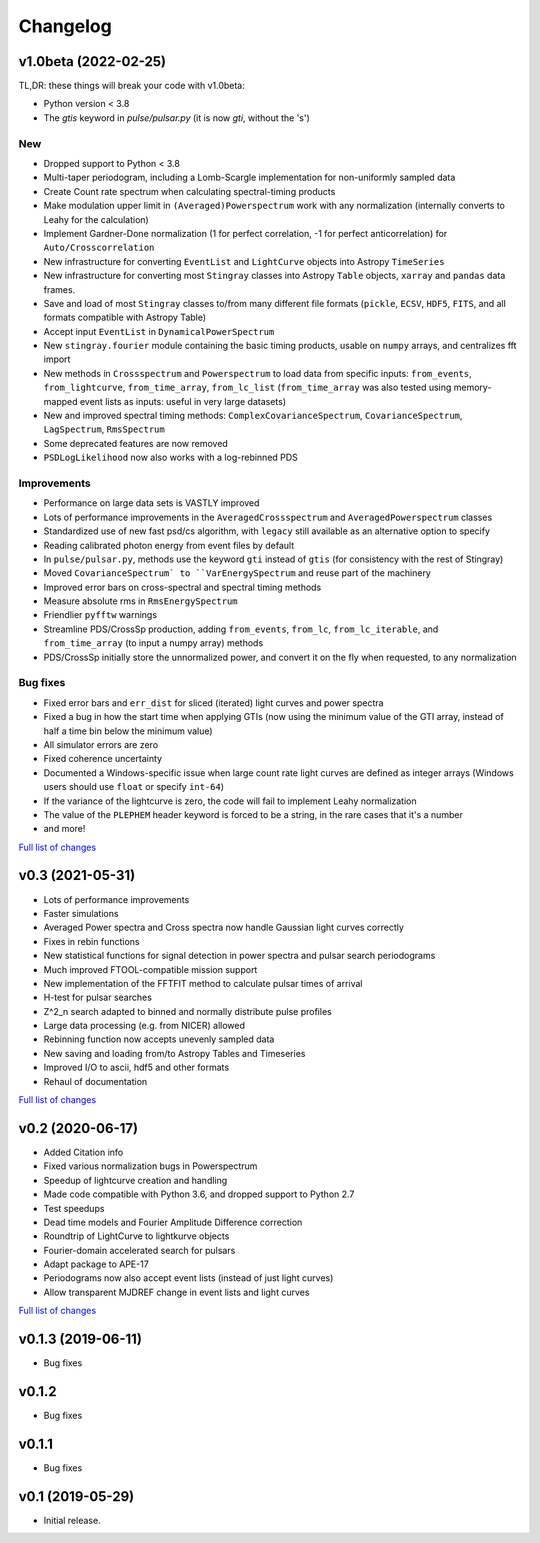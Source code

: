 Changelog
=========

v1.0beta (2022-02-25)
---------------------
TL,DR: these things will break your code with v1.0beta:

- Python version < 3.8
- The `gtis` keyword in `pulse/pulsar.py` (it is now `gti`, without the 's')

New
^^^
- Dropped support to Python < 3.8
- Multi-taper periodogram, including a Lomb-Scargle implementation for non-uniformly sampled data
- Create Count rate spectrum when calculating spectral-timing products
- Make modulation upper limit in ``(Averaged)Powerspectrum`` work with any normalization (internally converts to Leahy for the calculation)
- Implement Gardner-Done normalization (1 for perfect correlation, -1 for perfect anticorrelation) for ``Auto/Crosscorrelation``
- New infrastructure for converting ``EventList`` and ``LightCurve`` objects into Astropy ``TimeSeries``
- New infrastructure for converting most ``Stingray`` classes into Astropy ``Table`` objects, ``xarray`` and ``pandas`` data frames.
- Save and load of most ``Stingray`` classes to/from many different file formats (``pickle``, ``ECSV``, ``HDF5``, ``FITS``, and all formats compatible with Astropy Table)
- Accept input ``EventList`` in ``DynamicalPowerSpectrum`` 
- New ``stingray.fourier`` module containing the basic timing products, usable on ``numpy`` arrays, and centralizes fft import
- New methods in ``Crossspectrum`` and ``Powerspectrum`` to load data from specific inputs: ``from_events``, ``from_lightcurve``, ``from_time_array``, ``from_lc_list`` (``from_time_array`` was also tested using memory-mapped event lists as inputs: useful in very large datasets)
- New and improved spectral timing methods: ``ComplexCovarianceSpectrum``, ``CovarianceSpectrum``, ``LagSpectrum``, ``RmsSpectrum``
- Some deprecated features are now removed
- ``PSDLogLikelihood`` now also works with a log-rebinned PDS

Improvements
^^^^^^^^^^^^
- Performance on large data sets is VASTLY improved
- Lots of performance improvements in the ``AveragedCrossspectrum`` and ``AveragedPowerspectrum`` classes
- Standardized use of new fast psd/cs algorithm, with ``legacy`` still available as an alternative option to specify
- Reading calibrated photon energy from event files by default
- In ``pulse/pulsar.py``, methods use the keyword ``gti`` instead of ``gtis`` (for consistency with the rest of Stingray)
- Moved ``CovarianceSpectrum` to ``VarEnergySpectrum`` and reuse part of the machinery
- Improved error bars on cross-spectral and spectral timing methods
- Measure absolute rms in ``RmsEnergySpectrum``
- Friendlier ``pyfftw`` warnings
- Streamline PDS/CrossSp production, adding ``from_events``, ``from_lc``, ``from_lc_iterable``, and ``from_time_array`` (to input a numpy array) methods
- PDS/CrossSp initially store the unnormalized power, and convert it on the fly when requested, to any normalization

Bug fixes
^^^^^^^^^
- Fixed error bars and ``err_dist`` for sliced (iterated) light curves and power spectra
- Fixed a bug in how the start time when applying GTIs (now using the minimum value of the GTI array, instead of half a time bin below the minimum value)
- All simulator errors are zero
- Fixed coherence uncertainty
- Documented a Windows-specific issue when large count rate light curves are defined as integer arrays (Windows users should use ``float`` or specify ``int-64``)
- If the variance of the lightcurve is zero, the code will fail to implement Leahy normalization
- The value of the ``PLEPHEM`` header keyword is forced to be a string, in the rare cases that it's a number
- and more!

`Full list of changes`__

__ https://github.com/StingraySoftware/stingray/compare/v0.3...main

v0.3 (2021-05-31)
-----------------

- Lots of performance improvements
- Faster simulations
- Averaged Power spectra and Cross spectra now handle Gaussian light curves correctly
- Fixes in rebin functions
- New statistical functions for signal detection in power spectra and pulsar search periodograms
- Much improved FTOOL-compatible mission support
- New implementation of the FFTFIT method to calculate pulsar times of arrival
- H-test for pulsar searches
- Z^2_n search adapted to binned and normally distribute pulse profiles
- Large data processing (e.g. from NICER) allowed
- Rebinning function now accepts unevenly sampled data
- New saving and loading from/to Astropy Tables and Timeseries
- Improved I/O to ascii, hdf5 and other formats
- Rehaul of documentation

`Full list of changes`__

__ https://github.com/StingraySoftware/stingray/compare/v0.2...v0.3

v0.2 (2020-06-17)
-----------------

- Added Citation info
- Fixed various normalization bugs in Powerspectrum
- Speedup of lightcurve creation and handling
- Made code compatible with Python 3.6, and dropped support to Python 2.7
- Test speedups
- Dead time models and Fourier Amplitude Difference correction
- Roundtrip of LightCurve to lightkurve objects
- Fourier-domain accelerated search for pulsars
- Adapt package to APE-17
- Periodograms now also accept event lists (instead of just light curves)
- Allow transparent MJDREF change in event lists and light curves

`Full list of changes`__

__ https://github.com/StingraySoftware/stingray/compare/v0.1.3...v0.2

v0.1.3 (2019-06-11)
-------------------

- Bug fixes

v0.1.2
------

- Bug fixes

v0.1.1
------

- Bug fixes

v0.1 (2019-05-29)
-----------------

- Initial release.
